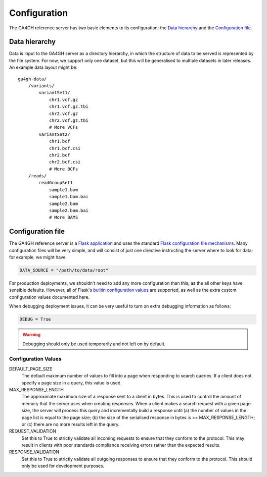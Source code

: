 .. _configuration:

*************
Configuration
*************

The GA4GH reference server has two basic elements to its configuration:
the `Data hierarchy`_ and the `Configuration file`_.

--------------
Data hierarchy
--------------

Data is input to the GA4GH server as a directory hierarchy, in which
the structure of data to be served is represented by the file system. For now,
we support only one dataset, but this will be generalised to multiple
datasets in later releases. An example data layout might be::

    ga4gh-data/
        /variants/
            variantSet1/
                chr1.vcf.gz
                chr1.vcf.gz.tbi
                chr2.vcf.gz
                chr2.vcf.gz.tbi
                # More VCFs
            variantSet2/
                chr1.bcf
                chr1.bcf.csi
                chr2.bcf
                chr2.bcf.csi
                # More BCFs
        /reads/
            readGroupSet1
                sample1.bam
                sample1.bam.bai
                sample2.bam
                sample2.bam.bai
                # More BAMS

------------------
Configuration file
------------------

The GA4GH reference server is a `Flask application <http://flask.pocoo.org/>`_
and uses the standard `Flask configuration file mechanisms
<http://flask.pocoo.org/docs/0.10/config/>`_.
Many configuration files will be very simple, and will consist of just
one directive instructing the server where to look for data; for
example, we might have

.. code-block:: python

    DATA_SOURCE = "/path/to/data/root"

For production deployments, we shouldn't need to add any more configuration
than this, as the all other keys have sensible defaults. However,
all of Flask's `builtin configuration values <http://flask.pocoo.org/docs/0.10/config/>`_
are supported, as well as the extra custom configuration values documented
here.

When debugging deployment issues, it can be very useful to turn on extra debugging
information as follows:

.. code-block:: python

    DEBUG = True

.. warning::

    Debugging should only be used temporarily and not left on by default.

++++++++++++++++++++
Configuration Values
++++++++++++++++++++

DEFAULT_PAGE_SIZE
    The default maximum number of values to fill into a page when responding
    to search queries. If a client does not specify a page size in a query,
    this value is used.

MAX_RESPONSE_LENGTH
    The approximate maximum size of a response sent to a client in bytes. This
    is used to control the amount of memory that the server uses when
    creating responses. When a client makes a search request with a given
    page size, the server will process this query and incrementally build
    a response until (a) the number of values in the page list is equal
    to the page size; (b) the size of the serialised response in bytes
    is >= MAX_RESPONSE_LENGTH; or (c) there are no more results left in the
    query.

REQUEST_VALIDATION
    Set this to True to strictly validate all incoming requests to ensure that
    they conform to the protocol. This may result in clients with poor standards
    compliance receiving errors rather than the expected results.

RESPONSE_VALIDATION
    Set this to True to strictly validate all outgoing responses to ensure
    that they conform to the protocol. This should only be used for development
    purposes.



